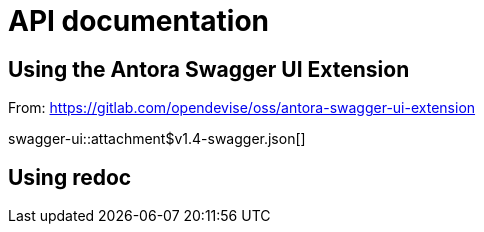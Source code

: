 = API documentation

== Using the Antora Swagger UI Extension

From: https://gitlab.com/opendevise/oss/antora-swagger-ui-extension

swagger-ui::attachment$v1.4-swagger.json[]

== Using redoc

++++
<div class="api-doc">
    <redoc id='redoc-container'></redoc>
    <script src="https://cdn.redoc.ly/redoc/latest/bundles/redoc.standalone.js"></script>
    <script>
        Redoc.init('./_attachments/v1.4-swagger.json',
        {scrollYOffset: '.toolbar'},
        document.getElementById('redoc-container'))
    </script>
</div>
++++
